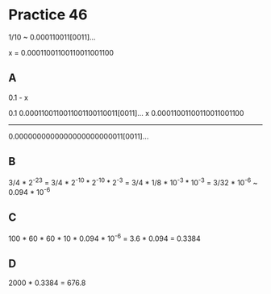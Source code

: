 #+AUTHOR: Fei Li
#+EMAIL: wizard@pursuetao.com
* Practice 46

  1/10 ~ 0.000110011[0011]...

  x = 0.00011001100110011001100

** A

   0.1 - x

   0.1    0.0001100110011001100110011[0011]...
   x      0.00011001100110011001100
   ---------------------------------------------
          0.0000000000000000000000011[0011]...


** B
   
   3/4 * 2^-23 = 3/4 * 2^-10 * 2^-10 * 2^-3 = 3/4 * 1/8 * 10^-3 * 10^-3
               = 3/32 * 10^-6
               ~ 0.094 * 10^-6


** C

   100 * 60 * 60 * 10 * 0.094 * 10^-6
  = 3.6 * 0.094
  = 0.3384


** D

   2000 * 0.3384 = 676.8

